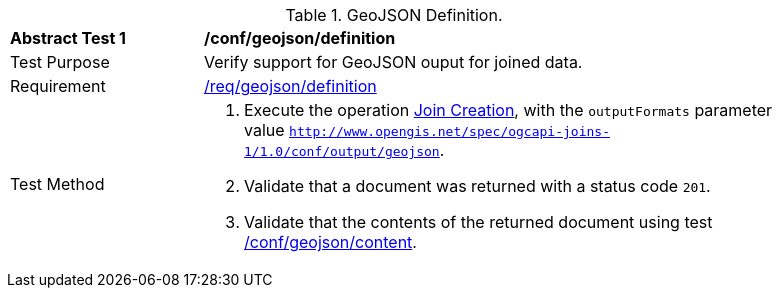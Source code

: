 [[ats_geojson-definition]]
[width="90%",cols="2,6a"]
.GeoJSON Definition.
|===
^|*Abstract Test {counter:ats-id}* |*/conf/geojson/definition*
^|Test Purpose | Verify support for GeoJSON ouput for joined data.
^|Requirement |
<<req_geojson-definition,/req/geojson/definition>>
^|Test Method | 1. Execute the operation <<joins-post-op,Join Creation>>, with the `outputFormats` parameter value `http://www.opengis.net/spec/ogcapi-joins-1/1.0/conf/output/geojson`. 
2. Validate that a document was returned with a status code `201`. +
3. Validate that the contents of the returned document using test <<ats_geojson-content,/conf/geojson/content>>. +
|===